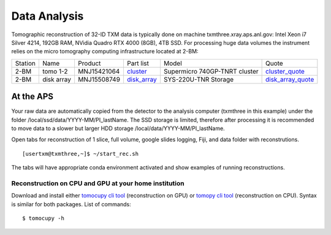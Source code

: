 Data Analysis
=============

.. _cluster_folder: https://anl.box.com/s/cwqbvet2qv8239nhrof0qemyohd0jho3
.. _cluster: https://anl.box.com/s/uysvb5ujnlugmd16r2f6o10fem9rjgvr
.. _disk_array: https://anl.box.com/s/zzyvv7w80ltwbtf09zrjiqiw7ak6i7ge
.. _cluster_quote: https://anl.box.com/s/j7wz6li4afoq2gs5g8feehmmz8q7whuy
.. _disk_array_quote: https://anl.box.com/s/sbft8cbt2xcpzuuvikixr82dn9jf6zog

Tomographic reconstruction of 32-ID TXM data is typically done on machine txmthree.xray.aps.anl.gov: Intel Xeon i7 Silver 4214, 192GB RAM, NVidia Quadro RTX 4000 (8GB), 4TB SSD. 
For processing huge data volumes the instrument relies on the micro tomography computing infrastructure located at 2-BM:

+-----------+--------------+---------------+-----------------+---------------------------------+----------------------+
| Station   | Name         | Product       | Part list       |      Model                      |      Quote           |
+-----------+--------------+---------------+-----------------+---------------------------------+----------------------+
| 2-BM      | tomo 1-2     | MNJ15421064   | `cluster`_      |  Supermicro 740GP-TNRT cluster  | `cluster_quote`_     |
+-----------+--------------+---------------+-----------------+---------------------------------+----------------------+
| 2-BM      | disk array   | MNJ15508749   | `disk_array`_   |  SYS-220U-TNR Storage           | `disk_array_quote`_  |
+-----------+--------------+---------------+-----------------+---------------------------------+----------------------+


At the APS
----------

Your raw data are automatically copied from the detector to the analysis computer (txmthree in this example) under the folder /local/ssd/data/YYYY-MM/PI_lastName. 
The SSD storage is limited, therefore after processing it is recommended to move data to a slower but larger HDD storage /local/data/YYYY-MM/PI_lastName. 


Open tabs  for reconstruction of 1 slice, full volume, google slides logging, Fiji, and data folder with reconstrutions. 

::

    [usertxm@txmthree,~]$ ~/start_rec.sh
    
The tabs will have appropriate conda environment activated and show examples of running reconstructions. 


Reconstruction on CPU and GPU at your home institution
~~~~~~~~~~~~~~~~~~~~~~~~~~~~~~~~~~~~~~~~~~~~~~~~~~~~~~
Download and install either `tomocupy cli tool <https://github.com/tomography/tomocupy-cli>`_ (reconstruction on GPU) or `tomopy cli tool <https://github.com/tomography/tomopy-cli>`_ (reconstruction on CPU). Syntax is similar for both packages. List of commands:
::

    $ tomocupy -h


